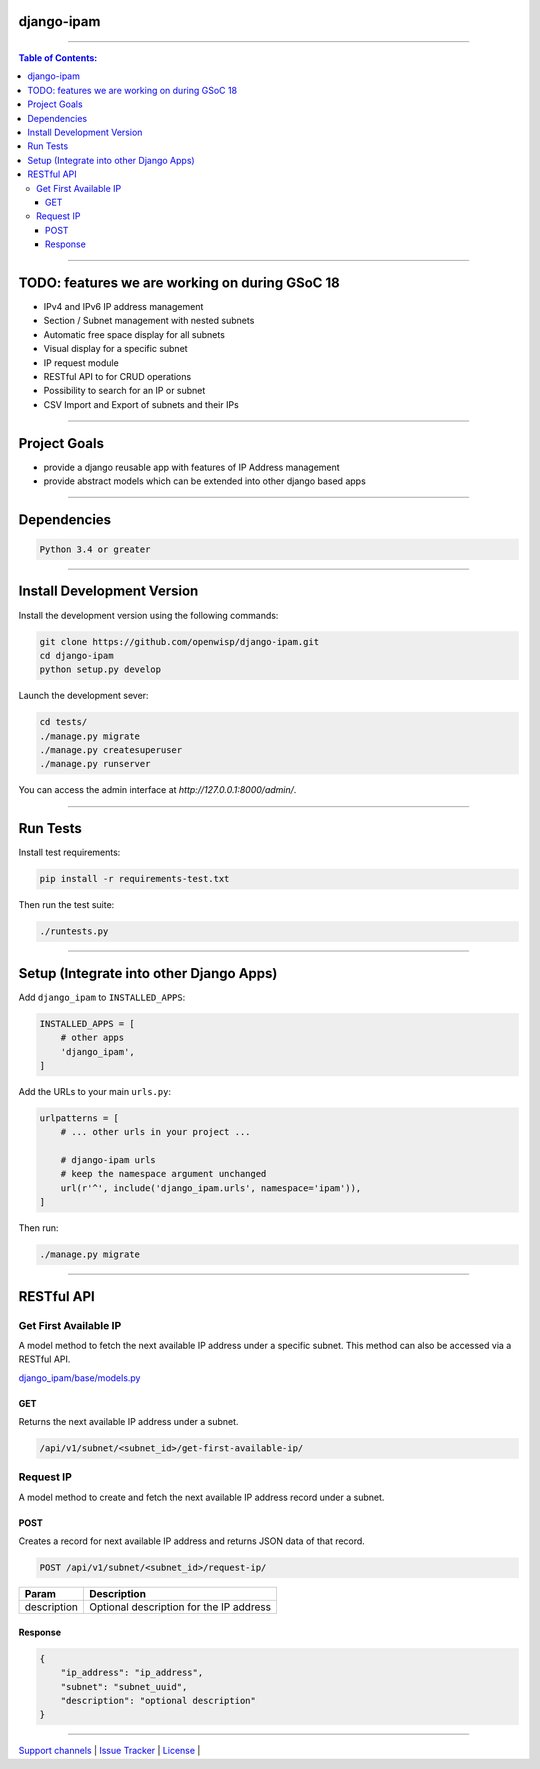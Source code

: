 django-ipam
===========

.. image:: https://travis-ci.org/openwisp/django-ipam.svg
   :target: https://travis-ci.org/openwisp/django-ipam

.. image:: https://coveralls.io/repos/openwisp/django-ipam/badge.svg
  :target: https://coveralls.io/r/openwisp/django-ipam

------------

.. contents:: **Table of Contents**:
   :backlinks: none
   :depth: 3

------------

TODO: features we are working on during GSoC 18
===============================================

* IPv4 and IPv6 IP address management
* Section / Subnet management with nested subnets
* Automatic free space display for all subnets
* Visual display for a specific subnet
* IP request module
* RESTful API to for CRUD operations
* Possibility to search for an IP or subnet
* CSV Import and Export of subnets and their IPs

------------

Project Goals
=============

* provide a django reusable app with features of IP Address management
* provide abstract models which can be extended into other django based apps

------------

Dependencies
============

.. code-block:: shell

    Python 3.4 or greater

------------

Install Development Version
===========================

Install the development version using the following commands:

.. code-block:: shell

    git clone https://github.com/openwisp/django-ipam.git
    cd django-ipam
    python setup.py develop

Launch the development sever:

.. code-block:: shell

    cd tests/
    ./manage.py migrate
    ./manage.py createsuperuser
    ./manage.py runserver

You can access the admin interface at `http://127.0.0.1:8000/admin/`.

------------

Run Tests
=========

Install test requirements:

.. code-block:: shell

    pip install -r requirements-test.txt

Then run the test suite:

.. code-block:: shell

    ./runtests.py

------------

Setup (Integrate into other Django Apps)
========================================

Add ``django_ipam`` to ``INSTALLED_APPS``:

.. code-block:: python

    INSTALLED_APPS = [
        # other apps
        'django_ipam',
    ]

Add the URLs to your main ``urls.py``:

.. code-block:: python

    urlpatterns = [
        # ... other urls in your project ...

        # django-ipam urls
        # keep the namespace argument unchanged
        url(r'^', include('django_ipam.urls', namespace='ipam')),
    ]

Then run:

.. code-block:: shell

    ./manage.py migrate

------------

RESTful API
===========

Get First Available IP
######################

A model method to fetch the next available IP address under a specific subnet. This method can also be accessed via a RESTful API.

`django_ipam/base/models.py <https://github.com/openwisp/django-ipam/blob/master/django_ipam/base/models.py#L35>`_

GET
++++
Returns the next available IP address under a subnet.

.. code-block:: text

    /api/v1/subnet/<subnet_id>/get-first-available-ip/

Request IP
##########

A model method to create and fetch the next available IP address record under a subnet.

POST
++++
Creates a record for next available IP address and returns JSON data of that record.

.. code-block:: text

    POST /api/v1/subnet/<subnet_id>/request-ip/

===========    ========================================
Param          Description
===========    ========================================
description    Optional description for the IP address
===========    ========================================

Response
++++++++

.. code-block:: json


    {
        "ip_address": "ip_address",
        "subnet": "subnet_uuid",
        "description": "optional description"
    }

------------

`Support channels <http://openwisp.org/support.html>`_ |
`Issue Tracker <https://github.com/openwisp/django-ipam/issues>`_ |
`License <https://github.com/openwisp/django-ipam/blob/master/LICENSE>`_ |
